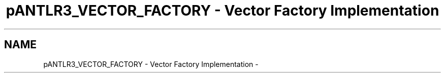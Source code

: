 .TH "pANTLR3_VECTOR_FACTORY - Vector Factory Implementation" 3 "29 Nov 2010" "Version 3.3" "ANTLR3C" \" -*- nroff -*-
.ad l
.nh
.SH NAME
pANTLR3_VECTOR_FACTORY - Vector Factory Implementation \- 
